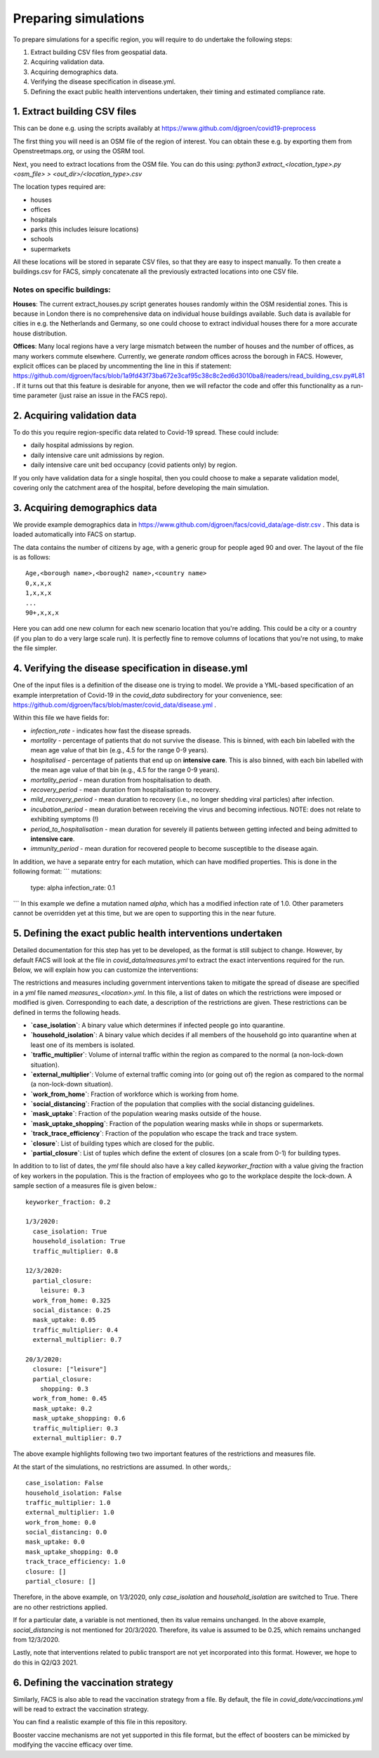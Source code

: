 .. _preparation:

.. Preparing simulations
.. ========================

=====================
Preparing simulations
=====================
To prepare simulations for a specific region, you will require to do undertake the following steps:

#. Extract building CSV files from geospatial data.
#. Acquiring validation data.
#. Acquiring demographics data.
#. Verifying the disease specification in disease.yml.
#. Defining the exact public health interventions undertaken, their timing and estimated compliance rate.


1. Extract building CSV files
=============================

This can be done e.g. using the scripts availably at https://www.github.com/djgroen/covid19-preprocess

The first thing you will need is an OSM file of the region of interest. You can obtain these e.g. by exporting them from Openstreetmaps.org, or using the OSRM tool.

Next, you need to extract locations from the OSM file. You can do this using:
`python3 extract_<location_type>.py <osm_file> > <out_dir>/<location_type>.csv`

The location types required are:

* houses
* offices
* hospitals
* parks (this includes leisure locations)
* schools
* supermarkets

All these locations will be stored in separate CSV files, so that they are easy to inspect manually. To then create a buildings.csv for FACS, simply concatenate all the previously extracted locations into one CSV file.

Notes on specific buildings:
----------------------------

**Houses**: The current extract_houses.py script generates houses randomly within the OSM residential zones. This is because in London there is no comprehensive data on individual house buildings available. Such data is available for cities in e.g. the Netherlands and Germany, so one could choose to extract individual houses there for a more accurate house distribution.

**Offices**: Many local regions have a very large mismatch between the number of houses and the number of offices, as many workers commute elsewhere. Currently, we generate *random* offices across the borough in FACS. However, explicit offices can be placed by uncommenting the line in this if statement: https://github.com/djgroen/facs/blob/1a9fd43f73ba672e3caf95c38c8c2ed6d3010ba8/readers/read_building_csv.py#L81 . If it turns out that this feature is desirable for anyone, then we will refactor the code and offer this functionality as a run-time parameter (just raise an issue in the FACS repo).

2. Acquiring validation data
============================
To do this you require region-specific data related to Covid-19 spread. These could include:

* daily hospital admissions by region.
* daily intensive care unit admissions by region.
* daily intensive care unit bed occupancy (covid patients only) by region.

If you only have validation data for a single hospital, then you could choose to make a separate validation model, covering only the catchment area of the hospital, before developing the main simulation.

3. Acquiring demographics data
==============================
We provide example demographics data in https://www.github.com/djgroen/facs/covid_data/age-distr.csv . This data is loaded automatically into FACS on startup.

The data contains the number of citizens by age, with a generic group for people aged 90 and over. 
The layout of the file is as follows::

    Age,<borough name>,<borough2 name>,<country name>
    0,x,x,x
    1,x,x,x
    ...
    90+,x,x,x
    
Here you can add one new column for each new scenario location that you're adding. This could be a city or a country (if you plan to do a very large scale run). It is perfectly fine to remove columns of locations that you're not using, to make the file simpler.

4. Verifying the disease specification in disease.yml
=====================================================

One of the input files is a definition of the disease one is trying to model. We provide a YML-based specification of an example interpretation of Covid-19 in the `covid_data` subdirectory for your convenience, see: https://github.com/djgroen/facs/blob/master/covid_data/disease.yml .

Within this file we have fields for:

* *infection_rate* - indicates how fast the disease spreads.
* *mortality* - percentage of patients that do not survive the disease. This is binned, with each bin labelled with the mean age value of that bin (e.g., 4.5 for the range 0-9 years).
* *hospitalised* - percentage of patients that end up on **intensive care**. This is also binned, with each bin labelled with the mean age value of that bin (e.g., 4.5 for the range 0-9 years).
* *mortality_period* - mean duration from hospitalisation to death.
* *recovery_period* - mean duration from hospitalisation to recovery.
* *mild_recovery_period* - mean duration to recovery (i.e., no longer shedding viral particles) after infection.
* *incubation_period* - mean duration between receiving the virus and becoming infectious. NOTE: does not relate to exhibiting symptoms (!)
* *period_to_hospitalisation* - mean duration for severely ill patients between getting infected and being admitted to **intensive care**.
* *immunity_period* - mean duration for recovered people to become susceptible to the disease again.

In addition, we have a separate entry for each mutation, which can have modified properties. This is done in the following format:
```
mutations:
  type: alpha
  infection_rate: 0.1
```
In this example we define a mutation named `alpha`, which has a modified infection rate of 1.0. Other parameters cannot be overridden yet at this time, but we are open to supporting this in the near future.

5. Defining the exact public health interventions undertaken
============================================================

Detailed documentation for this step has yet to be developed, as the format is still subject to change. However, by default FACS will look at the file in `covid_data/measures.yml` to extract the exact interventions required for the run. Below, we will explain how you can customize the interventions:

The restrictions and measures including government interventions taken to mitigate the spread of disease are specified in a `yml` file named `measures_<location>.yml`. In this file, a list of dates on which the restrictions were imposed or modified is given. Corresponding to each date, a description of the restrictions are given. These restrictions can be defined in terms the following heads.

- **`case_isolation`**: A binary value which determines if infected people go into quarantine.
- **`household_isolation`**: A binary value which decides if all members of the household go into quarantine when at least one of its members is isolated.
- **`traffic_multiplier`**: Volume of internal traffic within the region as compared to the normal (a non-lock-down situation).
- **`external_multiplier`**: Volume of external traffic coming into (or going out of) the region as compared to the normal (a non-lock-down situation).
- **`work_from_home`**: Fraction of workforce which is working from home.
- **`social_distancing`**: Fraction of the population that complies with the social distancing guidelines.
- **`mask_uptake`**: Fraction of the population wearing masks outside of the house.
- **`mask_uptake_shopping`**: Fraction of the population wearing masks while in shops or supermarkets.
- **`track_trace_efficiency`**: Fraction of the population who escape the track and trace system.
- **`closure`**: List of building types which are closed for the public.
- **`partial_closure`**: List of tuples which define the extent of closures (on a scale from 0-1) for building types.

In addition to to list of dates, the `yml` file should also have a key called `keyworker_fraction` with a value giving the fraction of key workers in the population. This is the fraction of employees who go to the workplace despite the lock-down. A sample section of a measures file is given below.::

  keyworker_fraction: 0.2

  1/3/2020:
    case_isolation: True
    household_isolation: True
    traffic_multiplier: 0.8

  12/3/2020:
    partial_closure: 
      leisure: 0.3
    work_from_home: 0.325
    social_distance: 0.25
    mask_uptake: 0.05
    traffic_multiplier: 0.4
    external_multiplier: 0.7

  20/3/2020:
    closure: ["leisure"]
    partial_closure: 
      shopping: 0.3
    work_from_home: 0.45
    mask_uptake: 0.2
    mask_uptake_shopping: 0.6
    traffic_multiplier: 0.3
    external_multiplier: 0.7


The above example highlights following two two important features of the restrictions and measures file.

At the start of the simulations, no restrictions are assumed. In other words,::

   case_isolation: False
   household_isolation: False
   traffic_multiplier: 1.0
   external_multiplier: 1.0
   work_from_home: 0.0
   social_distancing: 0.0
   mask_uptake: 0.0
   mask_uptake_shopping: 0.0
   track_trace_efficiency: 1.0
   closure: []
   partial_closure: []
  
   
Therefore, in the above example, on 1/3/2020, only `case_isolation` and `household_isolation` are switched to True. There are no other restrictions applied.
   
If for a particular date, a variable is not mentioned, then its value remains unchanged. In the above example, `social_distancing` is not mentioned for 20/3/2020. Therefore, its value is assumed to be 0.25, which remains unchanged from 12/3/2020.

Lastly, note that interventions related to public transport are not yet incorporated into this format. However, we hope to do this in Q2/Q3 2021.

6. Defining the vaccination strategy
====================================

Similarly, FACS is also able to read the vaccination strategy from a file. By default, the file in `covid_date/vaccinations.yml` will be read to extract the vaccination strategy.

You can find a realistic example of this file in this repository.

Booster vaccine mechanisms are not yet supported in this file format, but the effect of boosters can be mimicked by modifying the vaccine efficacy over time.
